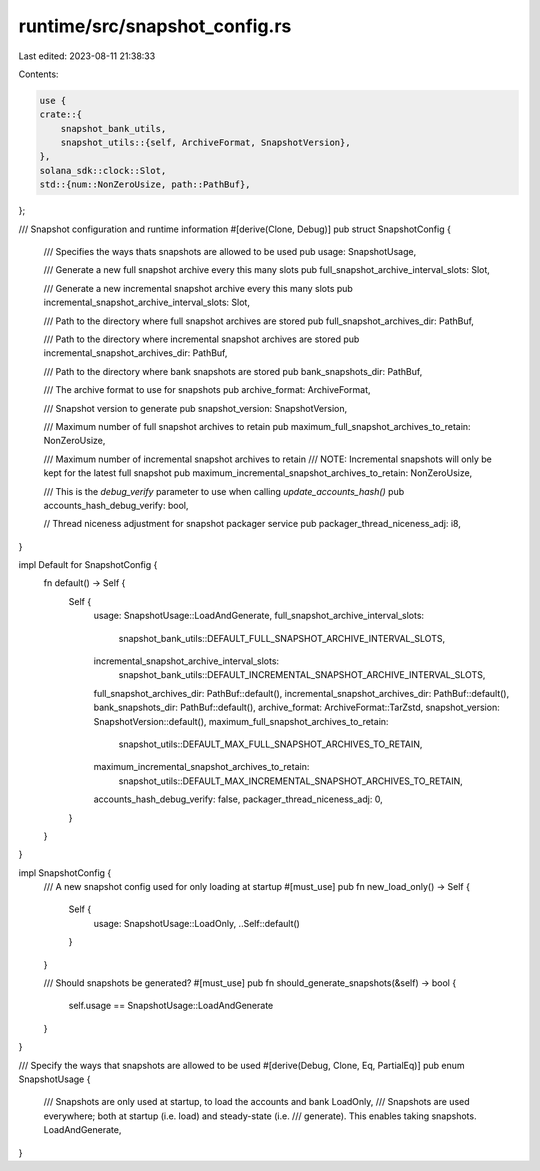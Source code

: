 runtime/src/snapshot_config.rs
==============================

Last edited: 2023-08-11 21:38:33

Contents:

.. code-block:: rs

    use {
    crate::{
        snapshot_bank_utils,
        snapshot_utils::{self, ArchiveFormat, SnapshotVersion},
    },
    solana_sdk::clock::Slot,
    std::{num::NonZeroUsize, path::PathBuf},
};

/// Snapshot configuration and runtime information
#[derive(Clone, Debug)]
pub struct SnapshotConfig {
    /// Specifies the ways thats snapshots are allowed to be used
    pub usage: SnapshotUsage,

    /// Generate a new full snapshot archive every this many slots
    pub full_snapshot_archive_interval_slots: Slot,

    /// Generate a new incremental snapshot archive every this many slots
    pub incremental_snapshot_archive_interval_slots: Slot,

    /// Path to the directory where full snapshot archives are stored
    pub full_snapshot_archives_dir: PathBuf,

    /// Path to the directory where incremental snapshot archives are stored
    pub incremental_snapshot_archives_dir: PathBuf,

    /// Path to the directory where bank snapshots are stored
    pub bank_snapshots_dir: PathBuf,

    /// The archive format to use for snapshots
    pub archive_format: ArchiveFormat,

    /// Snapshot version to generate
    pub snapshot_version: SnapshotVersion,

    /// Maximum number of full snapshot archives to retain
    pub maximum_full_snapshot_archives_to_retain: NonZeroUsize,

    /// Maximum number of incremental snapshot archives to retain
    /// NOTE: Incremental snapshots will only be kept for the latest full snapshot
    pub maximum_incremental_snapshot_archives_to_retain: NonZeroUsize,

    /// This is the `debug_verify` parameter to use when calling `update_accounts_hash()`
    pub accounts_hash_debug_verify: bool,

    // Thread niceness adjustment for snapshot packager service
    pub packager_thread_niceness_adj: i8,
}

impl Default for SnapshotConfig {
    fn default() -> Self {
        Self {
            usage: SnapshotUsage::LoadAndGenerate,
            full_snapshot_archive_interval_slots:
                snapshot_bank_utils::DEFAULT_FULL_SNAPSHOT_ARCHIVE_INTERVAL_SLOTS,
            incremental_snapshot_archive_interval_slots:
                snapshot_bank_utils::DEFAULT_INCREMENTAL_SNAPSHOT_ARCHIVE_INTERVAL_SLOTS,
            full_snapshot_archives_dir: PathBuf::default(),
            incremental_snapshot_archives_dir: PathBuf::default(),
            bank_snapshots_dir: PathBuf::default(),
            archive_format: ArchiveFormat::TarZstd,
            snapshot_version: SnapshotVersion::default(),
            maximum_full_snapshot_archives_to_retain:
                snapshot_utils::DEFAULT_MAX_FULL_SNAPSHOT_ARCHIVES_TO_RETAIN,
            maximum_incremental_snapshot_archives_to_retain:
                snapshot_utils::DEFAULT_MAX_INCREMENTAL_SNAPSHOT_ARCHIVES_TO_RETAIN,
            accounts_hash_debug_verify: false,
            packager_thread_niceness_adj: 0,
        }
    }
}

impl SnapshotConfig {
    /// A new snapshot config used for only loading at startup
    #[must_use]
    pub fn new_load_only() -> Self {
        Self {
            usage: SnapshotUsage::LoadOnly,
            ..Self::default()
        }
    }

    /// Should snapshots be generated?
    #[must_use]
    pub fn should_generate_snapshots(&self) -> bool {
        self.usage == SnapshotUsage::LoadAndGenerate
    }
}

/// Specify the ways that snapshots are allowed to be used
#[derive(Debug, Clone, Eq, PartialEq)]
pub enum SnapshotUsage {
    /// Snapshots are only used at startup, to load the accounts and bank
    LoadOnly,
    /// Snapshots are used everywhere; both at startup (i.e. load) and steady-state (i.e.
    /// generate).  This enables taking snapshots.
    LoadAndGenerate,
}


